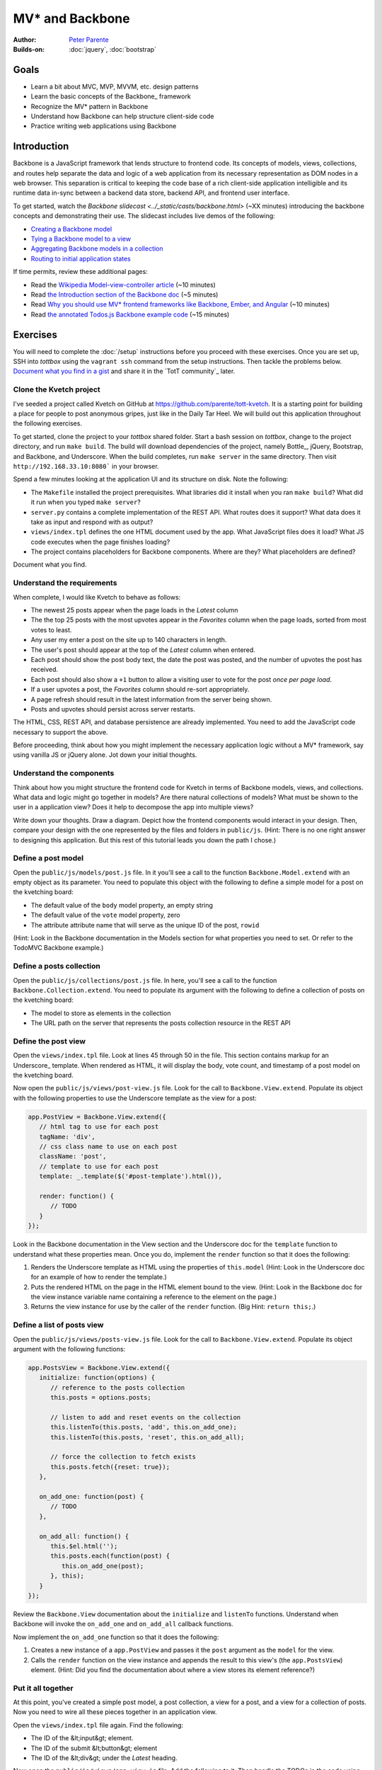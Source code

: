 MV* and Backbone
================

:Author: `Peter Parente <https://github.com/parente>`_
:Builds-on: :doc:`jquery`, :doc:`bootstrap`

Goals
-----

* Learn a bit about MVC, MVP, MVVM, etc. design patterns
* Learn the basic concepts of the Backbone_ framework
* Recognize the MV* pattern in Backbone
* Understand how Backbone can help structure client-side code
* Practice writing web applications using Backbone

Introduction
------------

Backbone is a JavaScript framework that lends structure to frontend code. Its concepts of models, views, collections, and routes help separate the data and logic of a web application from its necessary representation as DOM nodes in a web browser. This separation is critical to keeping the code base of a rich client-side application intelligible and its runtime data in-sync between a backend data store, backend API, and frontend user interface.

To get started, watch the `Backbone slidecast <../_static/casts/backbone.html>` (~XX minutes) introducing the backbone concepts and demonstrating their use. The slidecast includes live demos of the following:

* `Creating a Backbone model <#>`_
* `Tying a Backbone model to a view <#>`_
* `Aggregating Backbone models in a collection <#>`_
* `Routing to initial application states <#>`_

If time permits, review these additional pages:

* Read the `Wikipedia Model-view-controller article <http://en.wikipedia.org/wiki/Model%E2%80%93view%E2%80%93controller>`_ (~10 minutes)
* Read `the Introduction section of the Backbone doc <http://backbonejs.org/#introduction>`_ (~5 minutes)
* Read `Why you should use MV* frontend frameworks like Backbone, Ember, and Angular <http://maximilianschmitt.me/blog/web-development/why-you-should-use-mv-front-end-frameworks-like-backbone-ember-and-angular/>`_ (~10 minutes)
* Read `the annotated Todos.js Backbone example code <http://backbonejs.org/docs/todos.html>`_ (~15 minutes)

Exercises
---------

You will need to complete the :doc:`/setup` instructions before you proceed with these exercises. Once you are set up, SSH into *tottbox* using the ``vagrant ssh`` command from the setup instructions. Then tackle the problems below. `Document what you find in a gist <https://gist.github.com/>`_ and share it in the `TotT community`_ later.

Clone the Kvetch project
########################

I've seeded a project called Kvetch on GitHub at https://github.com/parente/tott-kvetch. It is a starting point for building a place for people to post anonymous gripes, just like in the Daily Tar Heel. We will build out this application throughout the following exercises.

To get started, clone the project to your *tottbox* shared folder. Start a bash session on *tottbox*, change to the project directory, and run ``make build``. The build will download dependencies of the project, namely Bottle_, jQuery, Bootstrap, and Backbone, and Underscore. When the build completes, run ``make server`` in the same directory. Then visit ``http://192.168.33.10:8080``` in your browser.

Spend a few minutes looking at the application UI and its structure on disk. Note the following:

* The ``Makefile`` installed the project prerequisites. What libraries did it install when you ran ``make build``? What did it run when you typed ``make server``?
* ``server.py`` contains a complete implementation of the REST API. What routes does it support? What data does it take as input and respond with as output?
* ``views/index.tpl`` defines the one HTML document used by the app. What JavaScript files does it load? What JS code executes when the page finishes loading?
* The project contains placeholders for Backbone components. Where are they? What placeholders are defined?

Document what you find.

Understand the requirements
###########################

When complete, I would like Kvetch to behave as follows:

* The newest 25 posts appear when the page loads in the *Latest* column
* The the top 25 posts with the most upvotes appear in the *Favorites* column when the page loads, sorted from most votes to least.
* Any user my enter a post on the site up to 140 characters in length.
* The user's post should appear at the top of the *Latest* column when entered.
* Each post should show the post body text, the date the post was posted, and the number of upvotes the post has received.
* Each post should also show a ``+1`` button to allow a visiting user to vote for the post *once per page load*.
* If a user upvotes a post, the *Favorites* column should re-sort appropriately.
* A page refresh should result in the latest information from the server being shown.
* Posts and upvotes should persist across server restarts.

The HTML, CSS, REST API, and database persistence are already implemented. You need to add the JavaScript code necessary to support the above.

Before proceeding, think about how you might implement the necessary application logic without a MV* framework, say using vanilla JS or jQuery alone. Jot down your initial thoughts.

Understand the components
#########################

Think about how you might structure the frontend code for Kvetch in terms of Backbone models, views, and collections. What data and logic might go together in models? Are there natural collections of models? What must be shown to the user in a application view? Does it help to decompose the app into multiple views?

Write down your thoughts. Draw a diagram. Depict how the frontend components would interact in your design. Then, compare your design with the one represented by the files and folders in ``public/js``. (Hint: There is no one right answer to designing this application. But this rest of this tutorial leads you down the path I chose.)

Define a post model
###################

Open the ``public/js/models/post.js`` file. In it you'll see a call to the function ``Backbone.Model.extend`` with an empty object as its parameter. You need to populate this object with the following to define a simple model for a post on the kvetching board:

* The default value of the ``body`` model property, an empty string
* The default value of the ``vote`` model property, zero
* The attribute attribute name that will serve as the unique ID of the post, ``rowid``

(Hint: Look in the Backbone documentation in the Models section for what properties you need to set. Or refer to the TodoMVC Backbone example.)

Define a posts collection
#########################

Open the ``public/js/collections/post.js`` file. In here, you'll see a call to the function ``Backbone.Collection.extend``. You need to populate its argument with the following to define a collection of posts on the kvetching board:

* The model  to store as elements in the collection
* The URL path on the server that represents the posts collection resource in the REST API

Define the post view
####################

Open the ``views/index.tpl`` file. Look at lines 45 through 50 in the file. This section contains markup for an Underscore_ template. When rendered as HTML, it will display the body, vote count, and timestamp of a post model on the kvetching board.

Now open the ``public/js/views/post-view.js`` file. Look for the call to ``Backbone.View.extend``. Populate its object with the following properties to use the Underscore template as the view for a post:

.. code-block:: javascript

   app.PostView = Backbone.View.extend({
      // html tag to use for each post
      tagName: 'div',
      // css class name to use on each post
      className: 'post',
      // template to use for each post
      template: _.template($('#post-template').html()),

      render: function() {
         // TODO
      }
   });

Look in the Backbone documentation in the View section and the Underscore doc for the ``template`` function to understand what these properties mean. Once you do, implement the ``render`` function so that it does the following:

1. Renders the Underscore template as HTML using the properties of ``this.model`` (Hint: Look in the Underscore doc for an example of how to render the template.)
2. Puts the rendered HTML on the page in the HTML element bound to the view. (Hint: Look in the Backbone doc for the view instance variable name containing a reference to the element on the page.)
3. Returns the view instance for use by the caller of the ``render`` function. (Big Hint: ``return this;``.)

Define a list of posts view
###########################

Open the ``public/js/views/posts-view.js`` file. Look for the call to ``Backbone.View.extend``. Populate its object argument with the following functions:

.. code-block:: javascript

   app.PostsView = Backbone.View.extend({
      initialize: function(options) {
         // reference to the posts collection
         this.posts = options.posts;

         // listen to add and reset events on the collection
         this.listenTo(this.posts, 'add', this.on_add_one);
         this.listenTo(this.posts, 'reset', this.on_add_all);

         // force the collection to fetch exists 
         this.posts.fetch({reset: true});
      },

      on_add_one: function(post) {
         // TODO
      },

      on_add_all: function() {
         this.$el.html('');
         this.posts.each(function(post) {
            this.on_add_one(post);
         }, this);
      }
   });

Review the ``Backbone.View`` documentation about the ``initialize`` and ``listenTo`` functions. Understand when Backbone will invoke the ``on_add_one`` and ``on_add_all`` callback functions.

Now implement the ``on_add_one`` function so that it does the following:

1. Creates a new instance of a ``app.PostView`` and passes it the ``post`` argument as the ``model`` for the view.
2. Calls the ``render`` function on the view instance and appends the result to this view's (the ``app.PostsView``) element. (Hint: Did you find the documentation about where a view stores its element reference?)

Put it all together
###################

At this point, you've created a simple post model, a post collection, a view for a post, and a view for a collection of posts. Now you need to wire all these pieces together in an application view.

Open the ``views/index.tpl`` file again. Find the following:

* The ID of the &lt;input&gt; element.
* The ID of the submit &lt;button&gt; element
* The ID of the &lt;div&gt; under the *Latest* heading.

Now open the ``public/js/views/app-view.js`` file. Add the following to it. Then handle the TODOs in the code using the Backbone documentation and the element IDs you looked up in the ``index.tpl`` file.

.. code-block:: javascript

   app.AppView = Backbone.View.extend({
      el: '#app',

      events: {
         // TODO: register for click event on submit button and call on_submit
         // TODO: register for keypress event on the input element and call on_keypress
      },

      initialize: function() {
         // get a jQuery reference to the input element
         this.$input = $('#input');

         // TODO: create a new instance of the app.Posts collection
         //       and store it in an instance variable
         // TODO: create a new instance of the app.PostsView bound
         //       to the latest column, with a reference to the 
         //       posts collection
      },

      on_submit: function() {
         // get the input text
         var val = this.$input.val().trim();
         if(val) {
            // TODO: create a new post in the collection with the 
            // value as the body of the post

            // reset the text box to empty
            this.$input.val('');
         }
      },

      on_keypress: function(e) {
         // invoke submit when user presses enter
         if(e.which === app.ENTER_KEY) {
            this.on_submit();
         }
      }
   });

When you're done, start the web server again if it isn't already running and refresh the browser page. If everything is working, you should be able to submit a new post and see it appear in the list of latest posts. Also, if you refresh the page or restart the server, you should still see all your posts.

Like in our jQuery session, if you hit problems, use the Chrome Developer Tools (or equivalent in your browser of choice) to debug the problem.

Show the timestamp
##################

When the user adds a new post, Backbone sends the post body to the server for inclusion in the application database. The server backend inserts the post body, current date and time, and initial vote count (zero) in the database. It responds with all of this information plus the unique ID of the post, namely the ``rowid`` from the database.

Update the ``app.PostView`` to listen to this server response. When received, re-render the post so that it includes the server generated information. (Hint: Look in the Backbone documentation for the model event the view needs to ``listenTo``.)

Support post upvotes
####################

Supporting upvotes requires changes in both the post model and view.

* Add an event listener to ``app.PostView`` for clicks on the *+1*.
* Add an event callback that invokes an ``upvote`` function on the post model for the view.
* Add the ``upvote`` function to the ``app.Post`` model that uses jQuery to POST an empty request to ``/upvote`` on the server.
* Add a success callback to the jQuery AJAX request that updates the vote count on the model to the ``response.votes`` count the server returns.
* Add a listener to the ``app.PostView`` that updates the ``#count`` element in the view when the model's ``vote`` property changes.

Play with the application a bit once you get all this working. Is there any other logic you should add to the upvote feature? (Hint: How many upvotes should a user get?)

Define a favorites collection
#############################

With the app receiving upvotes, it's now possible to show a collection of favorite posts: those with the most upvotes. Create a new ``app.Favorites`` collection that extends ``app.Posts``. Point it to the ``/favorites`` URL of the server. Then instantiate a new ``app.PostsView`` in ``app.AppView``. Pass this instance a reference to the ID of the favorites column in the page template and a reference to the favorites collection instance.

If all goes to plan, you shouldn't need to make any other changes. Why? (Hint: Are you getting benefits from reuse?)

Sort the favorites by votes
###########################

Per the requirements, the favorites view should sort its posts from most votes to least. Add the necessary logic to make this happen to the ``app.Favorites`` collection. Then add an event listener to the ``app.PostsView`` that orders the post views accordingly. (Hint: Backbone supports sorting via a model ``comparator`` function. The harder part is getting the views sorted properly after the collection sort.)

Keep the views consistent
#########################

A given post may appear twice on the page, both in the latest and favorites columns. If you upvote one of these posts, you'll notice that its counterpart does not update accordingly. Ideally, it should. 

Currently, if a post appears in two columns, it means two post views are attached to two separate model instances representing the same post. Instead, we want the two views to share the same post model instance representing the post. You can accomplish this change by overriding how Backbone constructs new post instances and checking if an instance already exists for a given post ``rowid``. If it does, you should reuse that instance instead of creating a new one.

(Hint: I overrode the ``constructor`` for ``app.Post``.)

Ask for my version
##################

I do have a local git branch with a version of the Kvetch app meeting all the requirements set forth on this page. If you put significant effort into building the app, but get stuck, talk to me and I'll share my version with you. I will ask to see what you've done before I hand over my solution, however.

Projects
--------

If you want to try your hand at something larger than an exercise, consider one of the following.

TotT gamification
#################

I'd really like to recognize students as they complete exercises or projects throughout the TotT sessions. A web site that gamifies TotT might be cool. For instance, if you attend 10 sessions in a row, perhaps you receive the *Omnipresent* badge. If you attempt all the bash exercises, maybe you get the *Bash basher* badge. If your NodeJS dead-drop passes a set of tests you get the *007* badge. You get the idea. 

The difficulty with such an undertaking is in the validation of achievements. How would the site know a student attended 10 sessions, tried all the bash exercises, and passed all dead-drop unit tests? I think all of these are solvable, but leave it to you to come up with creative solutions.

If you do, design and implement such a site using Backbone or another MV* framework. I'll gladly host it somewhere if you succeed.

References
----------

`TodoMVC <http://todomvc.com/>`_
    A TODO list web app implemented in numerous MV* frameworks (and not)with all of their source on GitHub for educational purposes

`Backbone Tutorials <http://backbonetutorials.com/>`_
    A collection of Backbone related tutorials
